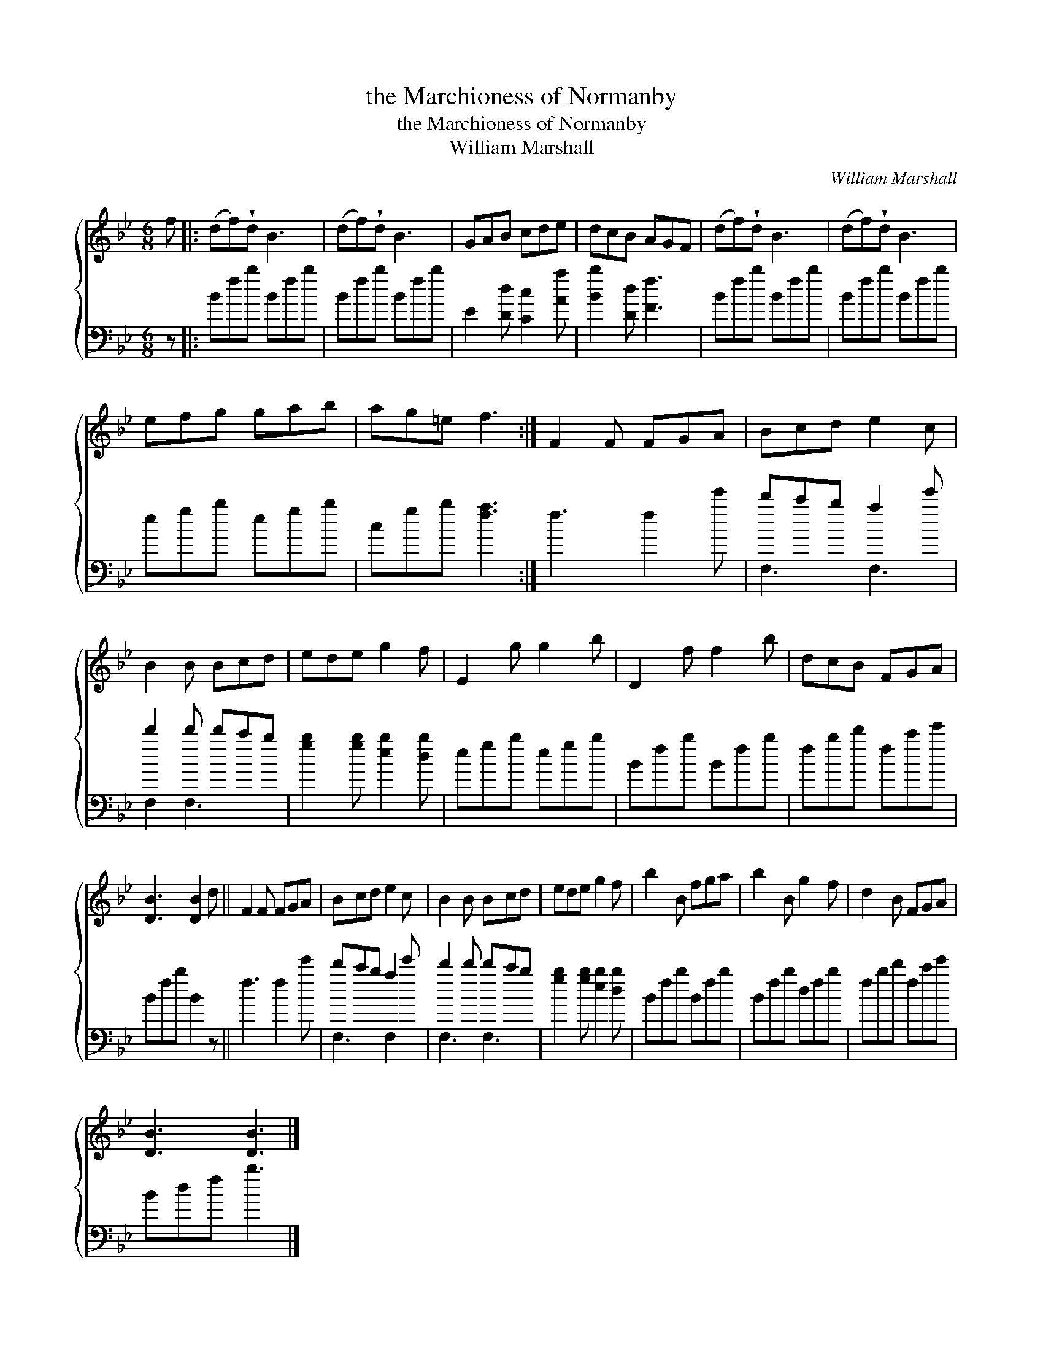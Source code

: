 X:1
T:the Marchioness of Normanby
T:the Marchioness of Normanby
T:William Marshall
C:William Marshall
%%score { 1 ( 2 3 ) }
L:1/8
M:6/8
K:Bb
V:1 treble 
V:2 bass 
V:3 bass 
V:1
 f |: (df)!wedge!d B3 | (df)!wedge!d B3 | GAB cde | dcB AGF | (df)!wedge!d B3 | (df)!wedge!d B3 | %7
 efg gab | ag=e f3 :| F2 F FGA | Bcd e2 c | B2 B Bcd | ede g2 f | E2 g g2 b | D2 f f2 b | dcB FGA | %16
 [DB]3 [DB]2 d || F2 F FGA | Bcd e2 c | B2 B Bcd | ede g2 f | b2 B fga | b2 B g2 f | d2 B FGA | %24
 [DB]3 [DB]3 |] %25
V:2
 z |: Bfb Bfb | Bfb Bfb | E2 [Dd] [Cc]2 [Aa] | [Bb]2 [Dd] [Ff]3 | Bfb Bfb | Bfb Bfb | egb egb | %8
 cgb [fa]3 :| f3 f2 e' | d'c'b a2 e' | d'2 d' d'c'b | [gb]2 [gb] [eb]2 [db] | egb egb | Bfb Bfb | %15
 fbd' fc'e' | Bfb B2 z || f3 f2 e' | d'c'b a2 e' | d'2 d' d'c'b | [gb]2 [gb] [eb]2 [db] | Bfb Bfb | %22
 Bfb dfb | fbd' fc'e' | Bdf b3 |] %25
V:3
 x |: x6 | x6 | x6 | x6 | x6 | x6 | x6 | x6 :| x6 | F,3 F,3 | F,2 F,3 x | x6 | x6 | x6 | x6 | x6 || %17
 x6 | F,3 F,2 x | F,3 F,3 | x6 | x6 | x6 | x6 | x6 |] %25


